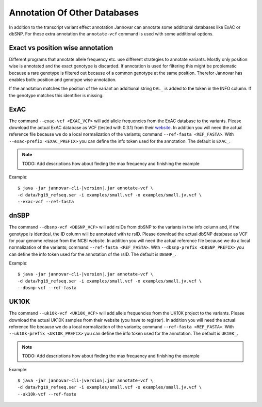 .. _annotate_vcf_databases:

Annotation Of Other Databases
==============================

In addition to the transcript variant effect annotation Jannovar can annotate some additional databases like ExAC or dbSNP. For these extra annotation the ``annotate-vcf`` command is used with some additional options.


Exact vs position wise annotation
--------------------------------------

Different programs that annotate allele frequency etc. use different strategies to annotate variants. Mostly only position wise is annotated and the exact genotype is discarded. If annotation is used for filtering this might be problematic because a rare genotype is filtered out because of a common genotype at the same position. Therefor Jannovar has enables both: position and genotype wise annotation.

If the annotation matches the position of the variant an additional string ``OVL_`` is added to the token in the INFO column. If the genotype matches this identifier is missing.

ExAC
----------

The command ``--exac-vcf <EXAC_VCF>`` will add allele frequencies from the ExAC database to the variants. Please download the actual ExAC database as VCF (tested with 0.3.1) from their `website <http://exac.broadinstitute.org/>`_. In addition you will need the actual reference file because we do a local normalization of the variants; command ``--ref-fasta <REF_FASTA>``. With ``--exac-prefix <EXAC_PREFIX>`` you can define the info token used for the annotation. The default is ``EXAC_``.

.. note::

	TODO: Add descriptions how about finding the max frequency and finishing the example

Example:

.. parsed-literal::

	$ java -jar jannovar-cli-\ |version|\ .jar annotate-vcf \\
	-d data/hg19_refseq.ser -i examples/small.vcf -o examples/small.jv.vcf \\
	--exac-vcf --ref-fasta


dnSBP
----------

The command ``--dbsnp-vcf <DBSNP_VCF>`` will add rsIDs from dbSNP to the variants in the info column and, if the genotype is identical, the ID column will be annotated with te rsID. Please download the actual dbSNP database as VCF for your genome release from the NCBI website. In addition you will need the actual reference file because we do a local normalization of the variants; command ``--ref-fasta <REF_FASTA>``. With ``--dbsnp-prefix <DBSNP_PREFIX>`` you can define the info token used for the annotation of the rsID. The default is ``DBSNP_``.

Example:

.. parsed-literal::

	$ java -jar jannovar-cli-\ |version|\ .jar annotate-vcf \\
	-d data/hg19_refseq.ser -i examples/small.vcf -o examples/small.jv.vcf \\
	--dbsnp-vcf --ref-fasta




UK10K
----------

The command ``--uk10k-vcf <UK10K_VCF>`` will add allele frequencies from the UK10K project to the variants. Please download the actual UK10K samples from their website (you have to register). In addition you will need the actual reference file because we do a local normalization of the variants; command ``--ref-fasta <REF_FASTA>``. With ``--uk10k-prefix <UK10K_PREFIX>`` you can define the info token used for the annotation. The default is ``UK10K_``.

.. note::

	TODO: Add descriptions how about finding the max frequency and finishing the example

Example:

.. parsed-literal::

	$ java -jar jannovar-cli-\ |version|\ .jar annotate-vcf \\
	-d data/hg19_refseq.ser -i examples/small.vcf -o examples/small.jv.vcf \\
	--uk10k-vcf --ref-fasta
